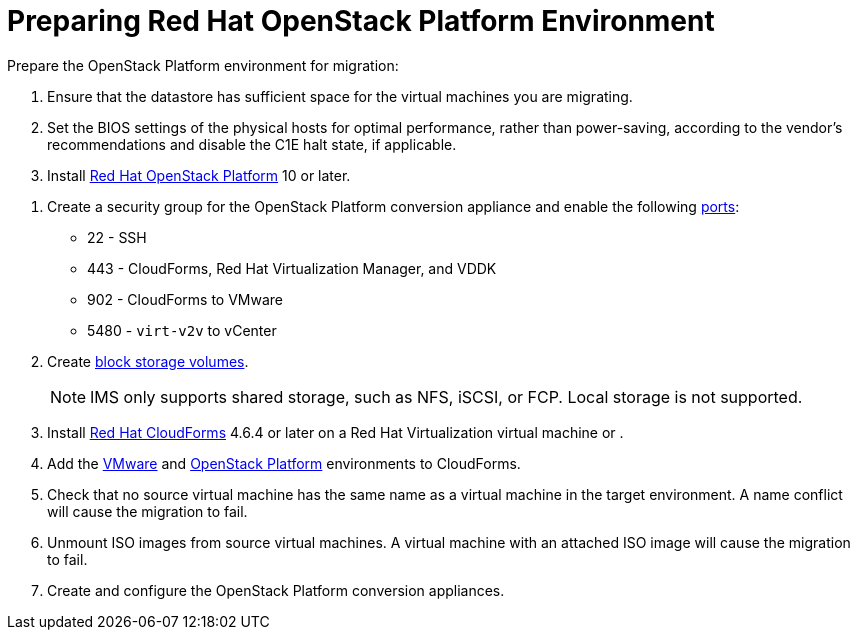 [id="Preparing_the_osp_target_environment"]
= Preparing Red Hat OpenStack Platform Environment

Prepare the OpenStack Platform environment for migration:

. Ensure that the datastore has sufficient space for the virtual machines you are migrating.

. Set the BIOS settings of the physical hosts for optimal performance, rather than power-saving, according to the vendor's recommendations and disable the C1E halt state, if applicable.

. Install link:https://access.redhat.com/documentation/en-us/red_hat_openstack_platform/13/html-single/director_installation_and_usage/[Red Hat OpenStack Platform] 10 or later.

// To do - sec group for conversionapp or CF?
. Create a security group for the OpenStack Platform conversion appliance and enable the following https://access.redhat.com/articles/417343[ports]:
* 22 - SSH
* 443 - CloudForms, Red Hat Virtualization Manager, and VDDK
* 902 - CloudForms to VMware
* 5480 - `virt-v2v` to vCenter

. Create link:https://access.redhat.com/documentation/en-us/red_hat_openstack_platform/13/html-single/storage_guide/#section-create-volume[block storage volumes].
+
[NOTE]
====
IMS only supports shared storage, such as NFS, iSCSI, or FCP. Local storage is not supported.
====

. Install link:https://access.redhat.com/documentation/en-us/red_hat_cloudforms/4.6/html/installing_red_hat_cloudforms_on_red_hat_virtualization/[Red Hat CloudForms] 4.6.4 or later on a Red Hat Virtualization virtual machine or .
// To do

. Add the link:https://access.redhat.com/documentation/en-us/red_hat_cloudforms/4.6/html-single/managing_providers/#vmware_vcenter_providers[VMware] and  link:https://access.redhat.com/documentation/en-us/red_hat_cloudforms/4.6/html-single/managing_providers/#adding_an_openstack_infrastructure_provider[OpenStack Platform] environments to CloudForms.

. Check that no source virtual machine has the same name as a virtual machine in the target environment. A name conflict will cause the migration to fail.

. Unmount ISO images from source virtual machines. A virtual machine with an attached ISO image will cause the migration to fail.

. Create and configure the OpenStack Platform conversion appliances.
// To do - add xref
